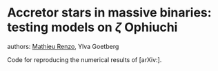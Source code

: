 * Accretor stars in massive binaries: testing models on  $\zeta$ Ophiuchi
authors: [[mailto:mrenzo@flatironinstitute.org][Mathieu Renzo]], Ylva Goetberg

Code for reproducing the numerical results of [arXiv:].
